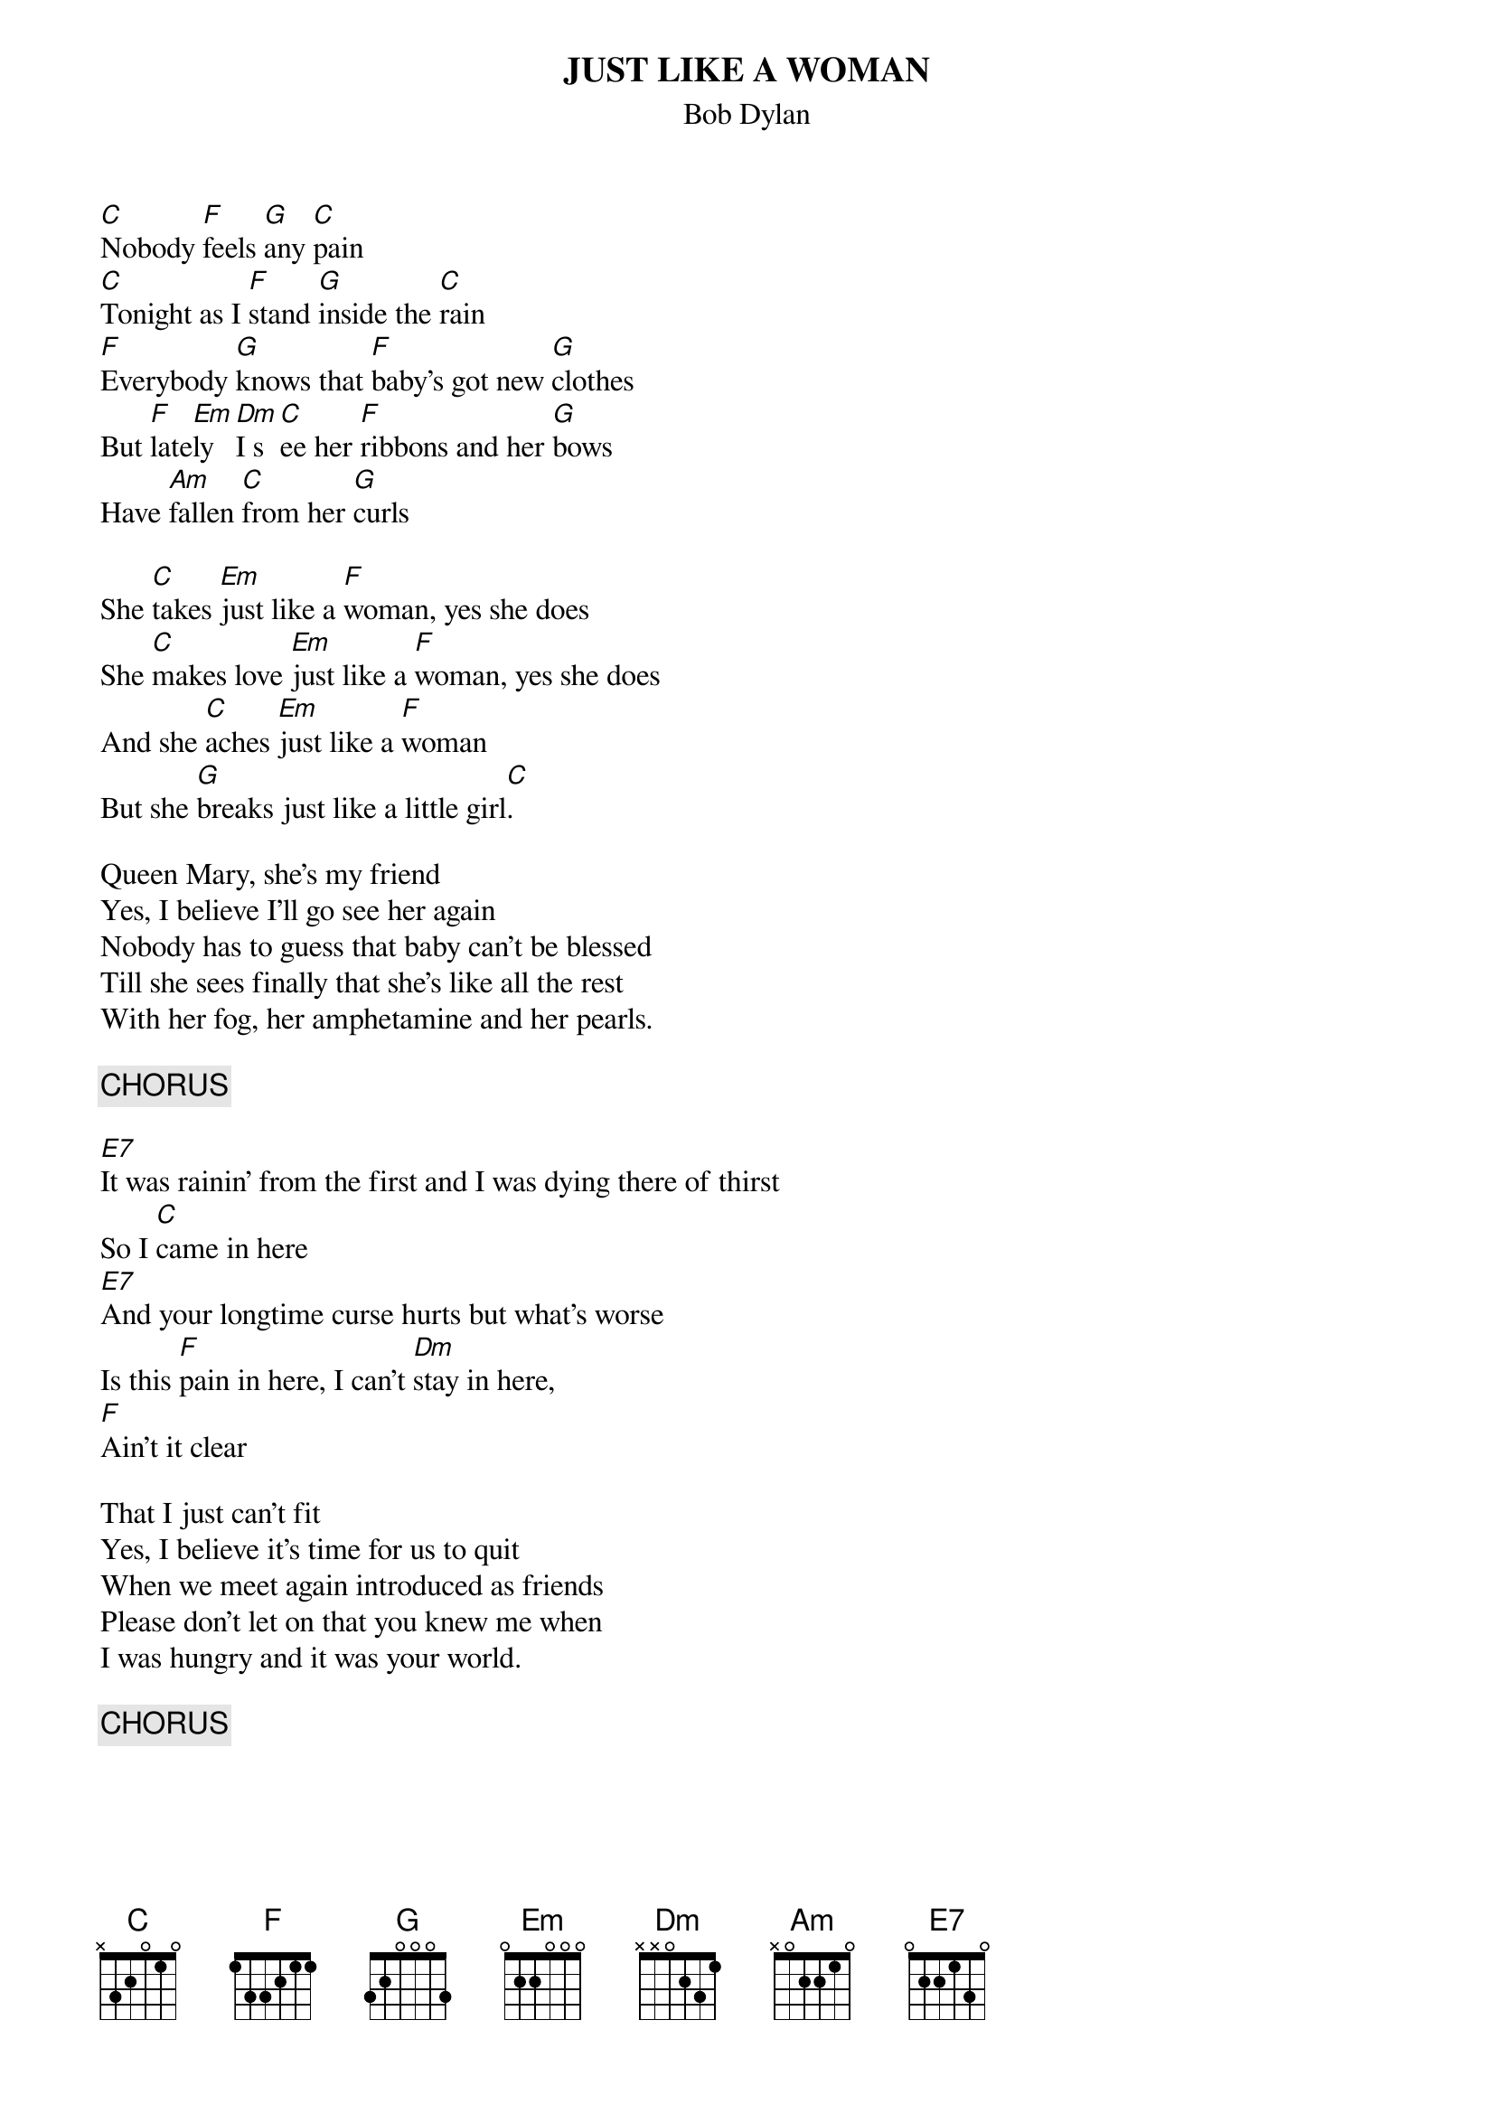 {key: C}
# From: jgoffin@acs.ucalgary.ca (Jeffrey Goffin)
{t:JUST LIKE A WOMAN}
{st:Bob Dylan}

[C]Nobody [F]feels [G]any [C]pain
[C]Tonight as I [F]stand [G]inside the [C]rain
[F]Everybody [G]knows that [F]baby's got new [G]clothes
But [F]late[Em]ly [Dm]I s[C]ee her [F]ribbons and her [G]bows
Have [Am]fallen [C]from her [G]curls

She [C]takes [Em]just like a [F]woman, yes she does
She [C]makes love [Em]just like a [F]woman, yes she does
And she [C]aches [Em]just like a [F]woman
But she [G]breaks just like a little girl[C].

Queen Mary, she's my friend
Yes, I believe I'll go see her again
Nobody has to guess that baby can't be blessed
Till she sees finally that she's like all the rest
With her fog, her amphetamine and her pearls.

{c:CHORUS}

[E7]It was rainin' from the first and I was dying there of thirst
So I [C]came in here
[E7]And your longtime curse hurts but what's worse
Is this [F]pain in here, I can't [Dm]stay in here,
[F]Ain't it clear

That I just can't fit
Yes, I believe it's time for us to quit
When we meet again introduced as friends
Please don't let on that you knew me when
I was hungry and it was your world.

{c:CHORUS}
